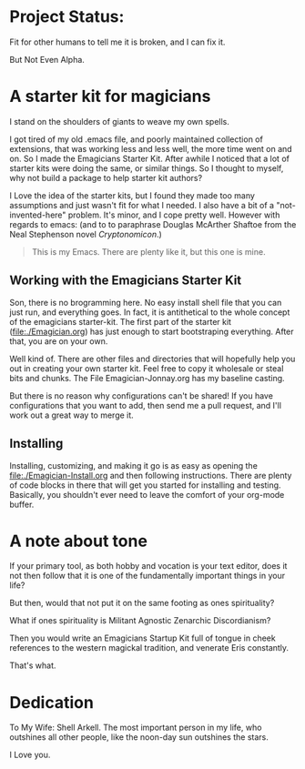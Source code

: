 * Project Status:

  Fit for other humans to tell me it is broken, and I can fix it.

  But Not Even Alpha.

* A starter kit for magicians

  I stand on the shoulders of giants to weave my own spells.  

  I got tired of my old .emacs file, and poorly maintained collection
  of extensions, that was working less and less well, the more time
  went on and on.  So I made the Emagicians Starter Kit.  After awhile
  I noticed that a lot of starter kits were doing the same, or similar
  things.  So I thought to myself, why not build a package to help
  starter kit authors?

  I Love the idea of the starter kits, but I found they made too many
  assumptions and just wasn't fit for what I needed.  I also have a
  bit of a "not-invented-here" problem.  It's minor, and I cope pretty
  well. However with regards to emacs: (and to to paraphrase Douglas
  McArther Shaftoe from the Neal Stephenson novel /Cryptonomicon/.)

  #+begin_quote
  This is my Emacs.  There are plenty like it, but this one is mine.
  #+end_quote

** Working with the Emagicians Starter Kit

   Son, there is no brogramming here.  No easy install shell file that
   you can just run, and everything goes.  In fact, it is antithetical
   to the whole concept of the emagicians starter-kit. The first part
   of the starter kit (file:./Emagician.org) has just enough to start
   bootstraping everything.  After that, you are on your own.

   Well kind of.  There are other files and directories that will
   hopefully help you out in creating your own starter kit.  Feel free
   to copy it wholesale or steal bits and chunks.  The File
   Emagician-Jonnay.org has my baseline casting.

   But there is no reason why configurations can't be shared!  If you
   have configurations that you want to add, then send me a pull
   request, and I'll work out a great way to merge it.  

** Installing 

   Installing, customizing, and making it go is as easy as opening the
   [[file:./Emagician-Install.org]] and then following instructions.
   There are plenty of code blocks in there that will get you started
   for installing and testing.  Basically, you shouldn't ever need to
   leave the comfort of your org-mode buffer.

* A note about tone
  
  If your primary tool, as both hobby and vocation is your text
  editor, does it not then follow that it is one of the fundamentally
  important things in your life?

  But then, would that not put it on the same footing as ones spirituality?

  What if ones spirituality is Militant Agnostic Zenarchic Discordianism?

  Then you would write an Emagicians Startup Kit full of tongue in
  cheek references to the western magickal tradition, and venerate Eris constantly.

  That's what.

* Dedication
 
  To My Wife:  Shell Arkell.  The most important person in my life,
  who outshines all other people, like the noon-day sun outshines the
  stars.

  I Love you.


